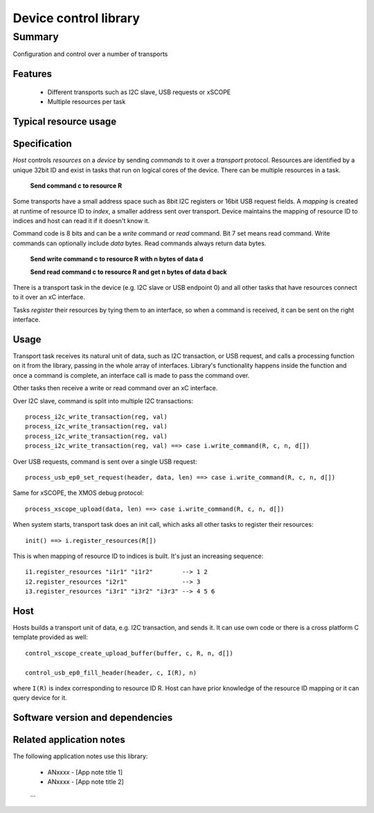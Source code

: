 Device control library
======================

Summary
-------

Configuration and control over a number of transports

Features
........

  * Different transports such as I2C slave, USB requests or xSCOPE
  * Multiple resources per task

Typical resource usage
......................

  .. resusage::
     ...

Specification
.............

*Host* controls *resources* on a *device* by sending *commands* to it over a *transport*
protocol. Resources are identified by a unique 32bit ID and exist in tasks that run on logical
cores of the device. There can be multiple resources in a task.

      **Send command c to resource R**

Some transports have a small address space such as 8bit I2C registers or 16bit USB request fields.
A *mapping* is created at runtime of resource ID to *index*, a smaller address sent over transport.
Device maintains the mapping of resource ID to indices and host can read it if it doesn't know it.

Command code is 8 bits and can be a *write* command or *read* command. Bit 7 set means read
command. Write commands can optionally include *data* bytes. Read commands always return data
bytes.

      **Send write command c to resource R with n bytes of data d**

      **Send read command c to resource R and get n bytes of data d back**

There is a transport task in the device (e.g. I2C slave or USB endpoint 0) and all other tasks
that have resources connect to it over an xC interface.

Tasks *register* their resources by tying them to an interface, so when a command is received,
it can be sent on the right interface.

Usage
.....

Transport task receives its natural unit of data, such as I2C transaction, or USB request, and
calls a processing function on it from the library, passing in the whole array of interfaces.
Library's functionality happens inside the function and once a command is complete, an
interface call is made to pass the command over.

Other tasks then receive a write or read command over an xC interface.

Over I2C slave, command is split into multiple I2C transactions::

      process_i2c_write_transaction(reg, val)
      process_i2c_write_transaction(reg, val)
      process_i2c_write_transaction(reg, val)
      process_i2c_write_transaction(reg, val) ==> case i.write_command(R, c, n, d[])

Over USB requests, command is sent over a single USB request::

      process_usb_ep0_set_request(header, data, len) ==> case i.write_command(R, c, n, d[])

Same for xSCOPE, the XMOS debug protocol::

      process_xscope_upload(data, len) ==> case i.write_command(R, c, n, d[])

When system starts, transport task does an init call, which asks all other tasks to register
their resources::

      init() ==> i.register_resources(R[])

This is when mapping of resource ID to indices is built. It's just an increasing sequence::

      i1.register_resources "i1r1" "i1r2"        --> 1 2
      i2.register_resources "i2r1"               --> 3
      i3.register_resources "i3r1" "i3r2" "i3r3" --> 4 5 6

Host
....

Hosts builds a transport unit of data, e.g. I2C transaction, and sends it. It can use own
code or there is a cross platform C template provided as well::

      control_xscope_create_upload_buffer(buffer, c, R, n, d[])

      control_usb_ep0_fill_header(header, c, I(R), n)

where ``I(R)`` is index corresponding to resource ID R. Host can have prior knowledge of
the resource ID mapping or it can query device for it.

Software version and dependencies
.................................

  .. libdeps::

Related application notes
.........................

The following application notes use this library:

  * ANxxxx - [App note title 1]
  * ANxxxx - [App note title 2]
  ...
